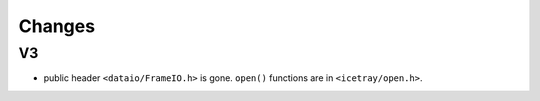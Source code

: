 Changes
=======

V3
--

* public header ``<dataio/FrameIO.h>`` is gone.  ``open()`` functions
  are in ``<icetray/open.h>``.
